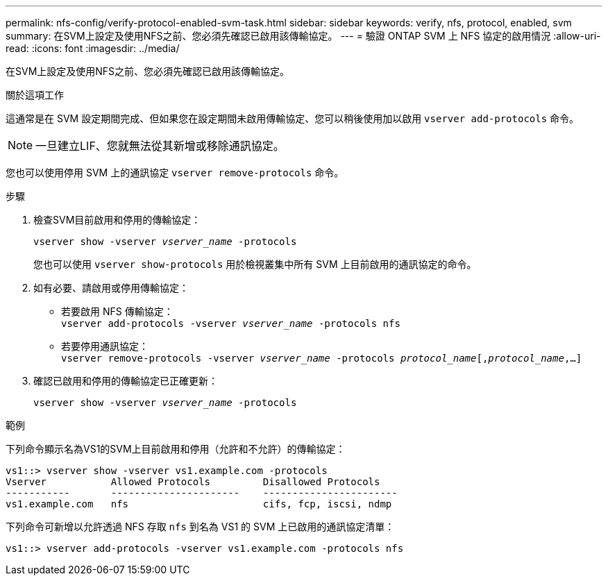 ---
permalink: nfs-config/verify-protocol-enabled-svm-task.html 
sidebar: sidebar 
keywords: verify, nfs, protocol, enabled, svm 
summary: 在SVM上設定及使用NFS之前、您必須先確認已啟用該傳輸協定。 
---
= 驗證 ONTAP SVM 上 NFS 協定的啟用情況
:allow-uri-read: 
:icons: font
:imagesdir: ../media/


[role="lead"]
在SVM上設定及使用NFS之前、您必須先確認已啟用該傳輸協定。

.關於這項工作
這通常是在 SVM 設定期間完成、但如果您在設定期間未啟用傳輸協定、您可以稍後使用加以啟用 `vserver add-protocols` 命令。

[NOTE]
====
一旦建立LIF、您就無法從其新增或移除通訊協定。

====
您也可以使用停用 SVM 上的通訊協定 `vserver remove-protocols` 命令。

.步驟
. 檢查SVM目前啟用和停用的傳輸協定：
+
`vserver show -vserver _vserver_name_ -protocols`

+
您也可以使用 `vserver show-protocols` 用於檢視叢集中所有 SVM 上目前啟用的通訊協定的命令。

. 如有必要、請啟用或停用傳輸協定：
+
** 若要啟用 NFS 傳輸協定：
 +
`vserver add-protocols -vserver _vserver_name_ -protocols nfs`
** 若要停用通訊協定：
 +
`vserver remove-protocols -vserver    _vserver_name_ -protocols _protocol_name_[,_protocol_name_,...]`


. 確認已啟用和停用的傳輸協定已正確更新：
+
`vserver show -vserver _vserver_name_ -protocols`



.範例
下列命令顯示名為VS1的SVM上目前啟用和停用（允許和不允許）的傳輸協定：

[listing]
----
vs1::> vserver show -vserver vs1.example.com -protocols
Vserver           Allowed Protocols         Disallowed Protocols
-----------       ----------------------    -----------------------
vs1.example.com   nfs                       cifs, fcp, iscsi, ndmp
----
下列命令可新增以允許透過 NFS 存取 `nfs` 到名為 VS1 的 SVM 上已啟用的通訊協定清單：

[listing]
----
vs1::> vserver add-protocols -vserver vs1.example.com -protocols nfs
----